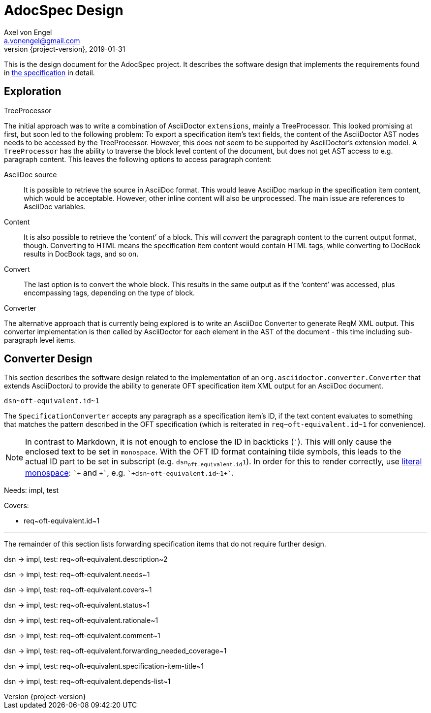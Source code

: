= AdocSpec Design
Axel von Engel <a.vonengel@gmail.com>
2019-01-31
:revnumber: {project-version}
ifndef::imagesdir[:imagesdir: images]
ifndef::sourcedir[:sourcedir: ../java]
ifdef::env-github[]
:tip-caption: :bulb:
:note-caption: :information_source:
:important-caption: :heavy_exclamation_mark:
:caution-caption: :fire:
:warning-caption: :warning:
endif::[]

This is the design document for the AdocSpec project. It describes the software design that implements the requirements
found in <<spec#,the specification>> in detail.

== Exploration

.TreeProcessor
The initial approach was to write a combination of AsciiDoctor `extensions`, mainly a TreeProcessor. This looked
promising at first, but soon led to the following problem: To export a specification item's text fields, the content
of the AsciiDoctor AST nodes needs to be accessed by the TreeProcessor. However, this does not seem to be supported
by AsciiDoctor's extension model. A `TreeProcessor` has the ability to traverse the block level content of the document,
but does not get AST access to e.g. paragraph content. This leaves the following options to access paragraph content:

AsciiDoc source::
It is possible to retrieve the source in AsciiDoc format. This would leave AsciiDoc markup in the specification item
content, which would be acceptable. However, other inline content will also be unprocessed. The main issue are references
to AsciiDoc variables.
Content::
It is also possible to retrieve the '`content`' of a block. This will _convert_ the paragraph content to the current
output format, though. Converting to HTML means the specification item content would contain HTML tags, while converting
to DocBook results in DocBook tags, and so on.
Convert::
The last option is to convert the whole block. This results in the same output as if the '`content`' was accessed, plus
encompassing tags, depending on the type of block.

.Converter
The alternative approach that is currently being explored is to write an AsciiDoc Converter to generate ReqM XML output.
This converter implementation is then called by AsciiDoctor for each element in the AST of the document - this time
including sub-paragraph level items.

== Converter Design

This section describes the software design related to the implementation of an `org.asciidoctor.converter.Converter`
that extends AsciiDoctorJ to provide the ability to generate OFT specification item XML output for an AsciiDoc document.

`+dsn~oft-equivalent.id~1+`

The `SpecificationConverter` accepts any paragraph as a specification item's ID, if the text content evaluates to something
that matches the pattern described in the OFT specification (which is reiterated in `+req~oft-equivalent.id~1+` for
convenience).

NOTE: In contrast to Markdown, it is not enough to enclose the ID in backticks (```). This will only cause the enclosed
text to be set in `monospace`. With the OFT ID format containing tilde symbols, this leads to the actual ID part to be
set in subscript (e.g. `dsn~oft-equivalent.id~1`). In order for this to render correctly, use
link:https://asciidoctor.org/docs/user-manual/#literal-monospace[literal monospace]: `pass:[`+]` and `pass:[+`]`,
e.g. `pass:[`+dsn~oft-equivalent.id~1+`]`.

Needs: impl, test

Covers:

* +req~oft-equivalent.id~1+

---

The remainder of this section lists forwarding specification items that do not require further design.

dsn -> impl, test: +req~oft-equivalent.description~2+

dsn -> impl, test: +req~oft-equivalent.needs~1+

dsn -> impl, test: +req~oft-equivalent.covers~1+

dsn -> impl, test: +req~oft-equivalent.status~1+

dsn -> impl, test: +req~oft-equivalent.rationale~1+

dsn -> impl, test: +req~oft-equivalent.comment~1+

dsn -> impl, test: +req~oft-equivalent.forwarding_needed_coverage~1+

dsn -> impl, test: +req~oft-equivalent.specification-item-title~1+

dsn -> impl, test: +req~oft-equivalent.depends-list~1+

